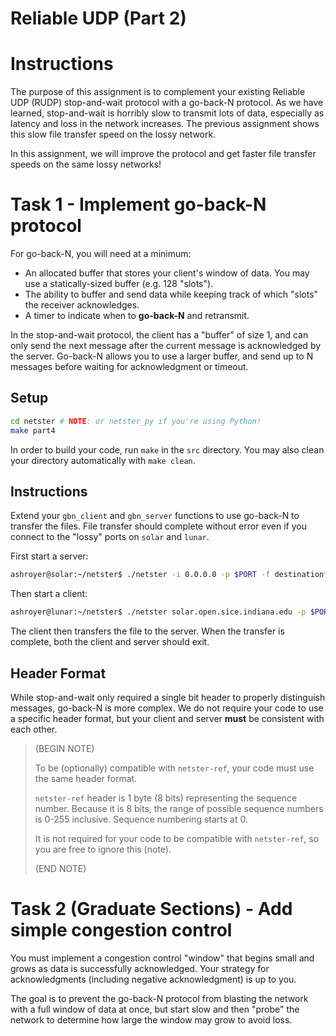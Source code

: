 * Reliable UDP (Part 2)

* Instructions
The purpose of this assignment is to complement your existing Reliable UDP (RUDP) stop-and-wait protocol with a go-back-N protocol.
As we have learned, stop-and-wait is horribly slow to transmit lots of data, especially as latency and loss in the network increases.
The previous assignment shows this slow file transfer speed on the lossy network.

In this assignment, we will improve the protocol and get faster file transfer speeds on the same lossy networks!

* Task 1 - Implement go-back-N protocol
For go-back-N, you will need at a minimum:
- An allocated buffer that stores your client's window of data.
  You may use a statically-sized buffer (e.g. 128 "slots").
- The ability to buffer and send data while keeping track of which "slots" the receiver acknowledges.
- A timer to indicate when to *go-back-N* and retransmit.

In the stop-and-wait protocol, the client has a "buffer" of size 1, and can only send the next message after the current message is acknowledged by the server.
Go-back-N allows you to use a larger buffer, and send up to N messages before waiting for acknowledgment or timeout.

# For example if you have a buffer of size 5, you can start by sending 5 messages:
# 1. =send m0 m1 m2 m3 m4=
# 2. =recv a0 a1 a2 a3 a4=
# 3. =send m5 m6 m7 m8 m9= (everything normal so far)
# 4. =recv a5 a6= (timeout: assume =m7 m8 m9= all dropped)
# 5. =send m7 m8 m9 m10 m11= (send next BUFFER_SIZE messages)
# 6. =recv a7 a7 a7= (duplicate ACKs are fine)
# 7. =recv a8 a9= (timeout: assume =m10 m11= dropped)

** Setup
#+begin_src bash
cd netster # NOTE: or netster_py if you're using Python!
make part4
#+end_src

In order to build your code, run =make= in the =src= directory. You may
also clean your directory automatically with =make clean=.

** Instructions
Extend your =gbn_client= and =gbn_server= functions to use go-back-N to transfer the files.
File transfer should complete without error even if you connect to the "lossy" ports on =solar= and =lunar=.

First start a server:
#+begin_src sh
ashroyer@solar:~/netster$ ./netster -i 0.0.0.0 -p $PORT -f destinationfile.txt -r 2
#+end_src

Then start a client:
#+begin_src sh
ashroyer@lunar:~/netster$ ./netster solar.open.sice.indiana.edu -p $PORT -f sourcefile.txt -r 2
#+end_src

The client then transfers the file to the server.
When the transfer is complete, both the client and server should exit.

** Header Format
While stop-and-wait only required a single bit header to properly distinguish messages, go-back-N is more complex.
We do not require your code to use a specific header format, but your client and server *must* be consistent with each other.

#+begin_quote
(BEGIN NOTE)

To be (optionally) compatible with =netster-ref=, your code must use the same header format.

=netster-ref= header is 1 byte (8 bits) representing the sequence number.
Because it is 8 bits, the range of possible sequence numbers is 0-255 inclusive.
Sequence numbering starts at 0.

It is not required for your code to be compatible with =netster-ref=, so you are free to ignore this (note).

(END NOTE)
#+end_quote

* Task 2 (Graduate Sections) - Add simple congestion control
You must implement a congestion control "window" that begins small and grows as data is successfully acknowledged. Your strategy for acknowledgments (including negative acknowledgment) is up to you.

The goal is to prevent the go-back-N protocol from blasting the network with a full window of data at once, but start slow and then "probe" the network to determine how large the window may grow to avoid loss.
